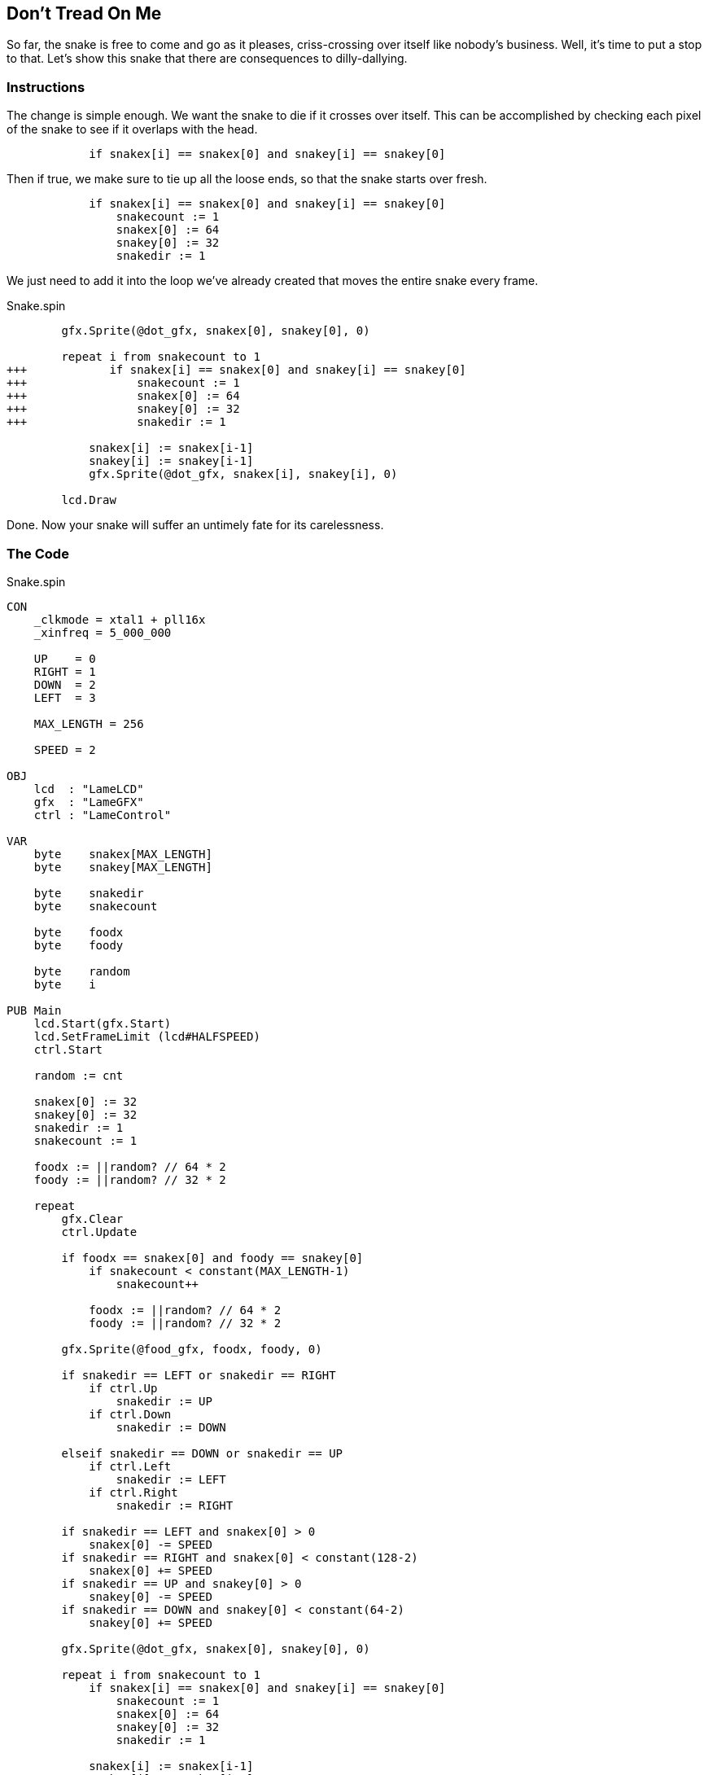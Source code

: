 == Don't Tread On Me

So far, the snake is free to come and go as it pleases, criss-crossing over itself like nobody's business. Well, it's time to put a stop to that. Let's show this snake that there are consequences to dilly-dallying.

=== Instructions

The change is simple enough. We want the snake to die if it crosses over itself. This can be accomplished by checking each pixel of the snake to see if it overlaps with the head.

[source, language='pub']
----
            if snakex[i] == snakex[0] and snakey[i] == snakey[0]
----

Then if true, we make sure to tie up all the loose ends, so that the snake starts over fresh.

[source, language='pub']
----
            if snakex[i] == snakex[0] and snakey[i] == snakey[0]
                snakecount := 1
                snakex[0] := 64
                snakey[0] := 32
                snakedir := 1
----

We just need to add it into the loop we've already created that moves the entire snake every frame.

[source, language='pub']
.Snake.spin
----
        gfx.Sprite(@dot_gfx, snakex[0], snakey[0], 0)        

        repeat i from snakecount to 1
+++            if snakex[i] == snakex[0] and snakey[i] == snakey[0]
+++                snakecount := 1
+++                snakex[0] := 64
+++                snakey[0] := 32
+++                snakedir := 1

            snakex[i] := snakex[i-1]
            snakey[i] := snakey[i-1]
            gfx.Sprite(@dot_gfx, snakex[i], snakey[i], 0)
            
        lcd.Draw
----

Done. Now your snake will suffer an untimely fate for its carelessness.

=== The Code

[source]
.Snake.spin
----
CON
    _clkmode = xtal1 + pll16x
    _xinfreq = 5_000_000

    UP    = 0
    RIGHT = 1
    DOWN  = 2
    LEFT  = 3
    
    MAX_LENGTH = 256
    
    SPEED = 2

OBJ
    lcd  : "LameLCD"
    gfx  : "LameGFX"
    ctrl : "LameControl"
    
VAR
    byte    snakex[MAX_LENGTH]
    byte    snakey[MAX_LENGTH]

    byte    snakedir
    byte    snakecount
    
    byte    foodx
    byte    foody

    byte    random
    byte    i

PUB Main
    lcd.Start(gfx.Start)
    lcd.SetFrameLimit (lcd#HALFSPEED)
    ctrl.Start

    random := cnt
    
    snakex[0] := 32
    snakey[0] := 32
    snakedir := 1
    snakecount := 1

    foodx := ||random? // 64 * 2
    foody := ||random? // 32 * 2
    
    repeat
        gfx.Clear
        ctrl.Update

        if foodx == snakex[0] and foody == snakey[0]
            if snakecount < constant(MAX_LENGTH-1)
                snakecount++

            foodx := ||random? // 64 * 2
            foody := ||random? // 32 * 2
        
        gfx.Sprite(@food_gfx, foodx, foody, 0)

        if snakedir == LEFT or snakedir == RIGHT
            if ctrl.Up
                snakedir := UP
            if ctrl.Down
                snakedir := DOWN
                
        elseif snakedir == DOWN or snakedir == UP
            if ctrl.Left
                snakedir := LEFT
            if ctrl.Right
                snakedir := RIGHT
        
        if snakedir == LEFT and snakex[0] > 0
            snakex[0] -= SPEED
        if snakedir == RIGHT and snakex[0] < constant(128-2)
            snakex[0] += SPEED
        if snakedir == UP and snakey[0] > 0
            snakey[0] -= SPEED
        if snakedir == DOWN and snakey[0] < constant(64-2)
            snakey[0] += SPEED
            
        gfx.Sprite(@dot_gfx, snakex[0], snakey[0], 0)        

        repeat i from snakecount to 1
            if snakex[i] == snakex[0] and snakey[i] == snakey[0]
                snakecount := 1
                snakex[0] := 64
                snakey[0] := 32
                snakedir := 1

            snakex[i] := snakex[i-1]
            snakey[i] := snakey[i-1]
            gfx.Sprite(@dot_gfx, snakex[i], snakey[i], 0)
            
        lcd.Draw
    
DAT
    dot_gfx
    word    0
    word    2, 2
    word    %%22222211
    word    %%22222211
    
    food_gfx
    word    0
    word    2, 2
    word    %%22222233
    word    %%22222233
----

View this example at `/tutorials/Snake/DontTreadOnMe.spin`.

=== Think about this!

. We wrote code so that the snake dies when it overlaps itself, but why does it die when it reaches the edge of the screen?

// that's because when it can't go any further, it stays put, so the next pixel will come and overlap it on the next frame. This snake essentially has to keep moving or will die.
